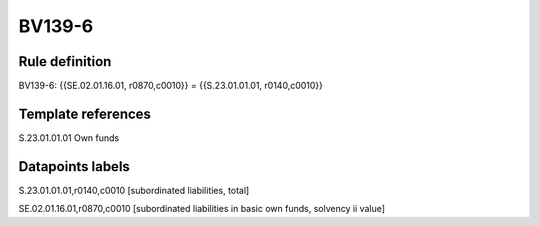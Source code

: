 =======
BV139-6
=======

Rule definition
---------------

BV139-6: {{SE.02.01.16.01, r0870,c0010}} = {{S.23.01.01.01, r0140,c0010}}


Template references
-------------------

S.23.01.01.01 Own funds


Datapoints labels
-----------------

S.23.01.01.01,r0140,c0010 [subordinated liabilities, total]

SE.02.01.16.01,r0870,c0010 [subordinated liabilities in basic own funds, solvency ii value]



